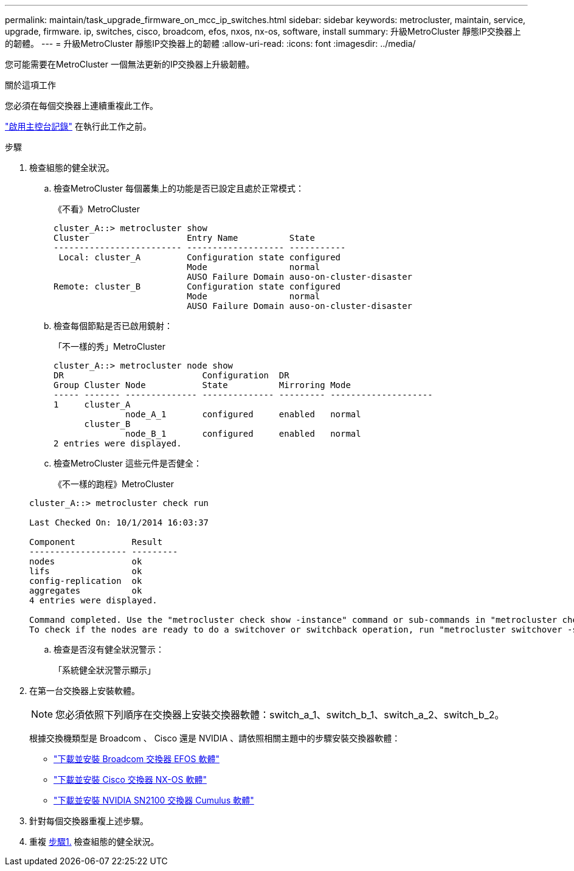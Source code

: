---
permalink: maintain/task_upgrade_firmware_on_mcc_ip_switches.html 
sidebar: sidebar 
keywords: metrocluster, maintain, service, upgrade, firmware. ip, switches, cisco, broadcom, efos, nxos, nx-os, software, install 
summary: 升級MetroCluster 靜態IP交換器上的韌體。 
---
= 升級MetroCluster 靜態IP交換器上的韌體
:allow-uri-read: 
:icons: font
:imagesdir: ../media/


[role="lead"]
您可能需要在MetroCluster 一個無法更新的IP交換器上升級韌體。

.關於這項工作
您必須在每個交換器上連續重複此工作。

link:enable-console-logging-before-maintenance.html["啟用主控台記錄"] 在執行此工作之前。

[[step_1_fw_upgrade]]
.步驟
. 檢查組態的健全狀況。
+
.. 檢查MetroCluster 每個叢集上的功能是否已設定且處於正常模式：
+
《不看》MetroCluster

+
[listing]
----
cluster_A::> metrocluster show
Cluster                   Entry Name          State
------------------------- ------------------- -----------
 Local: cluster_A         Configuration state configured
                          Mode                normal
                          AUSO Failure Domain auso-on-cluster-disaster
Remote: cluster_B         Configuration state configured
                          Mode                normal
                          AUSO Failure Domain auso-on-cluster-disaster
----
.. 檢查每個節點是否已啟用鏡射：
+
「不一樣的秀」MetroCluster

+
[listing]
----
cluster_A::> metrocluster node show
DR                           Configuration  DR
Group Cluster Node           State          Mirroring Mode
----- ------- -------------- -------------- --------- --------------------
1     cluster_A
              node_A_1       configured     enabled   normal
      cluster_B
              node_B_1       configured     enabled   normal
2 entries were displayed.
----
.. 檢查MetroCluster 這些元件是否健全：
+
《不一樣的跑程》MetroCluster

+
[listing]
----
cluster_A::> metrocluster check run

Last Checked On: 10/1/2014 16:03:37

Component           Result
------------------- ---------
nodes               ok
lifs                ok
config-replication  ok
aggregates          ok
4 entries were displayed.

Command completed. Use the "metrocluster check show -instance" command or sub-commands in "metrocluster check" directory for detailed results.
To check if the nodes are ready to do a switchover or switchback operation, run "metrocluster switchover -simulate" or "metrocluster switchback -simulate", respectively.
----
.. 檢查是否沒有健全狀況警示：
+
「系統健全狀況警示顯示」



. 在第一台交換器上安裝軟體。
+

NOTE: 您必須依照下列順序在交換器上安裝交換器軟體：switch_a_1、switch_b_1、switch_a_2、switch_b_2。

+
根據交換機類型是 Broadcom 、 Cisco 還是 NVIDIA 、請依照相關主題中的步驟安裝交換器軟體：

+
** link:../install-ip/task_switch_config_broadcom.html#downloading-and-installing-the-broadcom-switch-efos-software["下載並安裝 Broadcom 交換器 EFOS 軟體"]
** link:../install-ip/task_switch_config_cisco.html#downloading-and-installing-the-cisco-switch-nx-os-software["下載並安裝 Cisco 交換器 NX-OS 軟體"]
** link:../install-ip/task_switch_config_nvidia.html#download-and-install-the-cumulus-software["下載並安裝 NVIDIA SN2100 交換器 Cumulus 軟體"]


. 針對每個交換器重複上述步驟。
. 重複 <<step_1_fw_upgrade,步驟1.>> 檢查組態的健全狀況。

